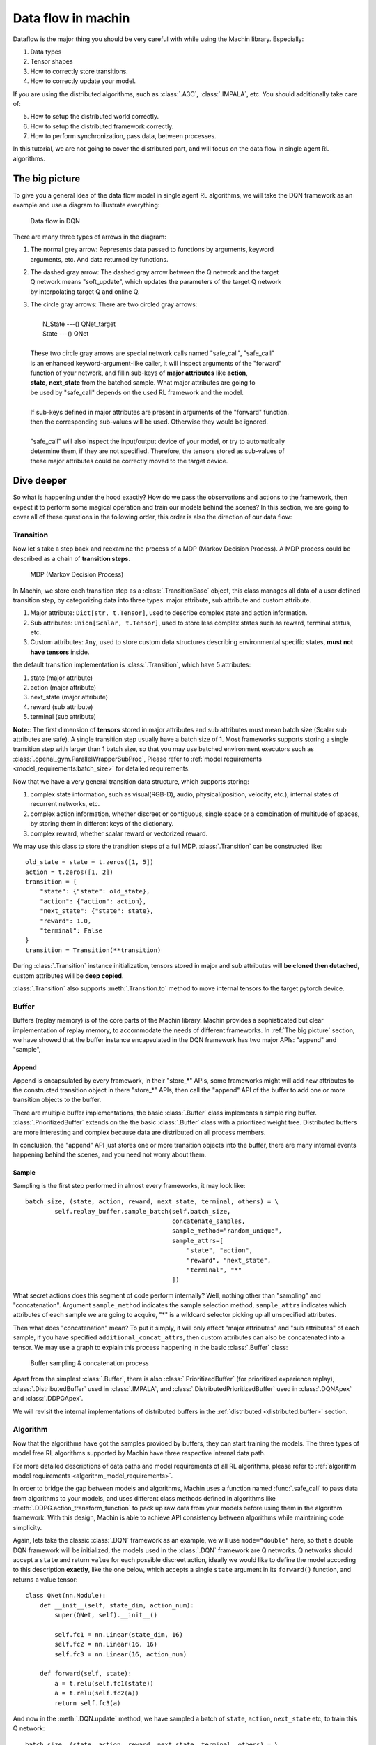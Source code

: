 Data flow in machin
================================================================
Dataflow is the major thing you should be very careful with while using the
Machin library. Especially:

1. Data types
2. Tensor shapes
3. How to correctly store transitions.
4. How to correctly update your model.

If you are using the distributed algorithms, such as :class:`.A3C`, :class:`.IMPALA`, etc.
You should additionally take care of:

5. How to setup the distributed world correctly.
6. How to setup the distributed framework correctly.
7. How to perform synchronization, pass data, between processes.

In this tutorial, we are not going to cover the distributed part, and will focus on
the data flow in single agent RL algorithms.

The big picture
----------------------------------------------------------------
To give you a general idea of the data flow model in single agent RL algorithms,
we will take the DQN framework as an example and use a diagram to illustrate everything:

.. figure:: ../static/tutorials/data_flow_in_machin/dqn_dflow.svg
   :alt: dflow

   Data flow in DQN

There are many three types of arrows in the diagram:

1. | The normal grey arrow: Represents data passed to functions by arguments, keyword
   | arguments, etc. And data returned by functions.
2. | The dashed gray arrow: The dashed gray arrow between the Q network and the target
   | Q network means "soft_update", which updates the parameters of the target Q network
   | by interpolating target Q and online Q.
3. | The circle gray arrows: There are two circled gray arrows:
   |
   |     N_State ---() QNet_target
   |     State ---() QNet
   |
   | These two circle gray arrows are special network calls named "safe_call", "safe_call"
   | is an enhanced keyword-argument-like caller, it will inspect arguments of the "forward"
   | function of your network, and fillin sub-keys of **major attributes** like **action**,
   | **state**, **next_state** from the batched sample. What major attributes are going to
   | be used by "safe_call" depends on the used RL framework and the model.
   |
   | If sub-keys defined in major attributes are present in arguments of the "forward" function.
   | then the corresponding sub-values will be used. Otherwise they would be ignored.
   |
   | "safe_call" will also inspect the input/output device of your model, or try to automatically
   | determine them, if they are not specified. Therefore, the tensors stored as sub-values of
   | these major attributes could be correctly moved to the target device.

Dive deeper
----------------------------------------------------------------
So what is happening under the hood exactly? How do we pass the observations
and actions to the framework, then expect it to perform some magical operation
and train our models behind the scenes? In this section, we are going to cover
all of these questions in the following order, this order is also the direction
of our data flow:

.. centered:: Transition -> Buffer -> Algorithm

Transition
+++++++++++++++++++++++++++++++++++++++++++++++++++++++++++++++++
Now let's take a step back and reexamine the process of a MDP (Markov Decision Process).
A MDP process could be described as a chain of **transition steps**.

.. figure:: ../static/tutorials/data_flow_in_machin/mdp.svg
   :alt: MDP

   MDP (Markov Decision Process)

In Machin, we store each transition step as a :class:`.TransitionBase` object, this
class manages all data of a user defined transition step, by categorizing data into
three types: major attribute, sub attribute and custom attribute.

1. Major attribute: ``Dict[str, t.Tensor]``, used to describe complex state and action information.
2. Sub attributes: ``Union[Scalar, t.Tensor]``, used to store less complex states such as reward, terminal status, etc.
3. Custom attributes: ``Any``, used to store custom data structures describing environmental specific states, **must not have tensors** inside.

the default transition implementation is :class:`.Transition`, which have 5 attributes:

1. state (major attribute)
2. action (major attribute)
3. next_state (major attribute)
4. reward (sub attribute)
5. terminal (sub attribute)

**Note:**: The first dimension of **tensors** stored in major attributes and sub attributes
must mean batch size (Scalar sub attributes are safe). A single transition step usually
have a batch size of 1. Most frameworks supports storing a single transition step with
larger than 1 batch size, so that you may use batched environment executors such as
:class:`.openai_gym.ParallelWrapperSubProc`, Please refer to :ref:`model requirements
<model_requirements:batch_size>` for detailed requirements.

Now that we have a very general transition data structure, which supports storing:

1. complex state information, such as visual(RGB-D), audio, physical(position, velocity, etc.),
   internal states of recurrent networks, etc.
2. complex action information, whether discreet or contiguous, single space or a combination
   of multitude of spaces, by storing them in different keys of the dictionary.
3. complex reward, whether scalar reward or vectorized reward.

We may use this class to store the transition steps of a full MDP. :class:`.Transition` can
be constructed like::

    old_state = state = t.zeros([1, 5])
    action = t.zeros([1, 2])
    transition = {
        "state": {"state": old_state},
        "action": {"action": action},
        "next_state": {"state": state},
        "reward": 1.0,
        "terminal": False
    }
    transition = Transition(**transition)

During :class:`.Transition` instance initialization, tensors stored in major and sub attributes
will **be cloned then detached**, custom attributes will be **deep copied**.

:class:`.Transition` also supports :meth:`.Transition.to` method to move
internal tensors to the target pytorch device.

Buffer
+++++++++++++++++++++++++++++++++++++++++++++++++++++++++++++++++
Buffers (replay memory) is of the core parts of the Machin library. Machin provides
a sophisticated but clear implementation of replay memory, to accommodate the needs
of different frameworks. In :ref:`The big picture` section, we have showed that the
buffer instance encapsulated in the DQN framework has two major APIs: "append" and "sample",

Append
*****************************************************************
Append is encapsulated by every framework, in their "store_*" APIs, some frameworks
might will add new attributes to the constructed transition object in there "store_*" APIs,
then call the "append" API of the buffer to add one or more transition objects to the buffer.

There are multiple buffer implementations, the basic :class:`.Buffer` class implements a simple
ring buffer. :class:`.PrioritizedBuffer` extends on the the basic :class:`.Buffer` class with
a prioritized weight tree. Distributed buffers are more interesting and complex because data
are distributed on all process members.

In conclusion, the "append" API just stores one or more transition objects into the buffer,
there are many internal events happening behind the scenes, and you need not worry about them.

Sample
*****************************************************************
Sampling is the first step performed in almost every frameworks,
it may look like::

    batch_size, (state, action, reward, next_state, terminal, others) = \
            self.replay_buffer.sample_batch(self.batch_size,
                                            concatenate_samples,
                                            sample_method="random_unique",
                                            sample_attrs=[
                                                "state", "action",
                                                "reward", "next_state",
                                                "terminal", "*"
                                            ])

What secret actions does this segment of code perform internally? Well, nothing
other than "sampling" and "concatenation". Argument ``sample_method`` indicates
the sample selection method, ``sample_attrs`` indicates which attributes of each
sample we are going to acquire, "*" is a wildcard selector picking
up all unspecified attributes.

Then what does "concatenation" mean? To put it simply, it will only affect "major attributes"
and "sub attributes" of each sample, if you have specified ``additional_concat_attrs``, then
custom attributes can also be concatenated into a tensor. We may use a graph to explain this
process happening in the basic :class:`.Buffer` class:

.. figure:: ../static/tutorials/data_flow_in_machin/buffer.svg
   :alt: buffer

   Buffer sampling & concatenation process

Apart from the simplest :class:`.Buffer`, there is also :class:`.PrioritizedBuffer` (for
prioritized experience replay), :class:`.DistributedBuffer` used in :class:`.IMPALA`,
and :class:`.DistributedPrioritizedBuffer` used in :class:`.DQNApex` and :class:`.DDPGApex`.

We will revisit the internal implementations of distributed buffers in the
:ref:`distributed <distributed:buffer>` section.

Algorithm
+++++++++++++++++++++++++++++++++++++++++++++++++++++++++++++++++
Now that the algorithms have got the samples provided by buffers, they can
start training the models. The three types of model free RL algorithms
supported by Machin have three respective internal data path.

For more detailed descriptions of data paths and model requirements of all RL algorithms,
please refer to :ref:`algorithm model requirements <algorithm_model_requirements>`.

In order to bridge the gap between models and algorithms, Machin uses a function named :func:`.safe_call`
to pass data from algorithms to your models, and uses different class methods defined in
algorithms like :meth:`.DDPG.action_transform_function` to pack up raw data from your models
before using them in the algorithm framework. With this design, Machin is able to
achieve API consistency between algorithms while maintaining code simplicity.

Again, lets take the classic :class:`.DQN` framework as an example, we will use ``mode="double"``
here, so that a double DQN framework will be initialized, the models used
in the :class:`.DQN` framework are Q networks. Q networks should accept a ``state`` and
return ``value`` for each possible discreet action, ideally we would like to define the model
according to this description **exactly**, like the one below, which accepts a single ``state``
argument in its ``forward()`` function, and returns a value tensor::

    class QNet(nn.Module):
        def __init__(self, state_dim, action_num):
            super(QNet, self).__init__()

            self.fc1 = nn.Linear(state_dim, 16)
            self.fc2 = nn.Linear(16, 16)
            self.fc3 = nn.Linear(16, action_num)

        def forward(self, state):
            a = t.relu(self.fc1(state))
            a = t.relu(self.fc2(a))
            return self.fc3(a)

And now in the :meth:`.DQN.update` method, we have sampled a batch of ``state``, ``action``,
``next_state`` etc, to train this Q network::

    batch_size, (state, action, reward, next_state, terminal, others) = \
        self.replay_buffer.sample_batch(self.batch_size,
                                        concatenate_samples,
                                        sample_method="random_unique",
                                        sample_attrs=[
                                            "state", "action",
                                            "reward", "next_state",
                                            "terminal", "*"
                                        ])

where major attributes like ``state``, ``action``, ``next_state`` are **dictionaries of tensors**,
while sub attributes like ``reward`` and ``terminal`` are two tensors of shape ``[batch_size, 1]``,
we will ignore ``others`` for now, because if you are not inheriting from the DQN framework and
write your own :meth:`.DQN.reward_func`, ``others`` does nothing.

In order to get the target Q value, which is used as an value estimation of the next state, we
must use the Q network / the target Q network to criticize the sampled ``next_state``::

    q_value = self.criticize(state)

:meth:`DQN.criticize` internally calls :func:`.safe_call`::

    if use_target:
        return safe_call(self.qnet_target, state)
    else:
        return safe_call(self.qnet, state)


:func:`.safe_call` is a relatively complex function, it does the following things in general:

1. | Check input & output device of your model, if they are not defined, try to
   | automatically determine them by checking locations of all parameters.
2. | Check argument names of the ``forward`` method of your model, this step will fail
   | if it is not defined or your model is a ``JIT`` model complied by pytorch.
3. | Try to resolve values of arguments by looking them up in the passed dictionaries,
   | Additional keys in dictionaries that does not belong to args will be ignored.

Therefore, the sampled ``state`` must have the required key: "state", and "state" is the
first argument (exclude self) of ``QNet.forwrad``.

After forwarding, the Q network will pass predicted Q values back to the DQN framework,
and data path is complete, the result Q values of next step will be passed to :meth:`DQN.reward_func`
to calculate target Q values, and then new values will be used to train the online Q network.

Summary
----------------------------------------------------------------
Generally speaking, Just treat all above process as an "advanced kwargs call",
During sampling, you will interact with your environment, and store some state tensors as values
in a dictionary::

    old_state = state = t.zeros([1, 5])
    action = t.zeros([1, 2])
    for _ in range(100):
        dqn.store_transition({
            "state": {"state": old_state},
            "action": {"action": action},
            "next_state": {"state": state},
            "reward": 1.0,
            "terminal": False
        })

Then during training, you will invoke the update method of your framework, and it will
concatenate states, actions, and next states in the **first dimension**::

    batch_size, (state, action, reward, next_state, terminal, others) = \
            self.replay_buffer.sample_batch(self.batch_size,
                                            concatenate_samples,
                                            sample_method="random_unique",
                                            sample_attrs=[
                                                "state", "action",
                                                "reward", "next_state",
                                                "terminal", "*"
                                            ])

    # state = {"state": t.zeros([batch_size, 5])}
    # action = {"action": t.zeros([batch_size, 2])}
    # next_state = {"state": t.zeros([batch_size, 5])}

Then states, actions, and next states will be passed to your networks, **safely**, since
tensors will be automatically moved to your model's input device, and input device can
be automatically determined or manually specified::

    # DQN
    q_value = self.criticize(state)

    # DDPG
    next_value = self.criticize(next_state, next_action, True)

    # PPO
    __, new_action_log_prob, new_action_entropy, *_ = \
                    self.eval_act(state, action)
    ...
    value = self.criticize(state)

And criticized values will be used to update your networks, done.
